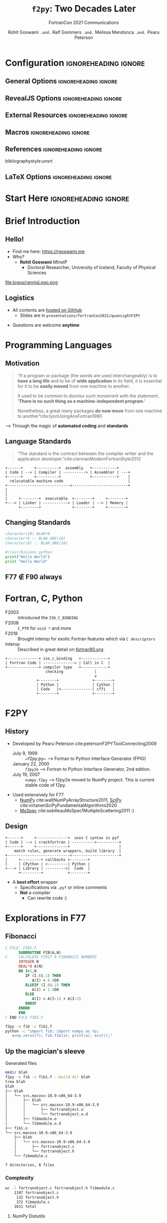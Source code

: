 #+TITLE: ~f2py~: Two Decades Later
#+SUBTITLE: FortranCon 2021 Communications
#+AUTHOR: Rohit Goswami ~.and.~ Ralf Gommers ~.and.~ Melissa Mendonca ~.and.~ Pearu Peterson
# I need the footnotes to be inlined
#+STARTUP: fninline
#+EXCLUDE_TAGS: noexport

#+BEGIN_SRC emacs-lisp :exports none :eval always
(require 'ox-extra)
(ox-extras-activate '(ignore-headlines))
(eval unpackaged/org-export-html-with-useful-ids-mode)
;; Stop using citeproc-org by default
(setq org-export-before-parsing-hook '(org-ref-acronyms-before-parsing org-ref-glossary-before-parsing org-attach-expand-links))
#+END_SRC

#+RESULTS:
| org-ref-acronyms-before-parsing | org-ref-glossary-before-parsing | org-attach-expand-links |


* Configuration :ignoreheading:ignore:
:PROPERTIES:
:VISIBILITY: folded
:END:

# Kanged from https://gitlab.com/oer/oer-reveal/blob/master/org/config.org
# Also https://gitlab.com/oer/emacs-reveal-howto/-/blob/master/howto.org
** General Options :ignoreheading:ignore:
# No Table of contents, no section numbers
#+OPTIONS: toc:nil num:nil

# Enable smart quotes
#+OPTIONS: ':t
** RevealJS Options :ignoreheading:ignore:

# Enable: browser history, fragment IDs in URLs, mouse wheel, links between presentations
#+OPTIONS: reveal_history:t reveal_fragmentinurl:t
#+OPTIONS: reveal_mousewheel:t reveal_inter_presentation_links:t

# Disable separate PDF pages for each fragment.  Just use one per slide.
#+OPTIONS: reveal_pdfseparatefragments:nil

# Display notes on separate page for PDF export.
#+REVEAL_EXPORT_NOTES_TO_PDF: separate-page

# Transition styles: none/fade/slide/convex/concave/zoom/cube
#+REVEAL_TRANS: fade
# Set a base theme, then override
#+REVEAL_THEME: robot-lung
#+REVEAL_EXTRA_CSS: /Users/rohitgoswami/.config/doom/reveal/extras/rlExtras.css
#+REVEAL_EXTRA_CSS: /Users/rohitgoswami/.config/doom/reveal/extras/oerFragments.css
#+REVEAL_EXTRA_CSS: /Users/rohitgoswami/.config/doom/reveal/extras/noImgBoxes.css
#+REVEAL_EXTRA_CSS: /Users/rohitgoswami/.config/doom/reveal/extras/betterCite.css
#+REVEAL_EXTRA_CSS: /Users/rohitgoswami/.config/doom/reveal/extras/moreCode.css
#+REVEAL_MARGIN: 0.2
#+REVEAL_PREAMBLE: <div class="line top"></div> <div class="line bottom"></div> <div class="line left"></div> <div class="line right"></div>

#+REVEAL_PLUGINS: (notes search zoom)
# The following variables are non-standard.
# Do not display TOC-progress on title slide.

#+REVEAL_TITLE_SLIDE_STATE: no-toc-progress
# Do not display TOC-progress on TOC slide.
#+REVEAL_TOC_SLIDE_STATE: no-toc-progress
# Do not include TOC slide in TOC-progress.
#+REVEAL_TOC_SLIDE_CLASS: no-toc-progress
# Use different heading for TOC.
#+REVEAL_TOC_SLIDE_TITLE: Agenda

** External Resources :ignoreheading:ignore:
# Note that doom-emacs sets this variable
# https://github.com/hlissner/doom-emacs/blob/develop/modules/lang/org/contrib/present.el
#+REVEAL_EXTRA_CSS: /Users/rohitgoswami/.config/doom/reveal/rjs/plugin/accessibility/helper.css
#+REVEAL_EXTRA_CSS: /Users/rohitgoswami/.config/doom/reveal/rjs/plugin/toc-progress/toc-progress.css
#+REVEAL_EXTRA_CSS: /Users/rohitgoswami/.config/doom/reveal/rjs/dist/theme/toc-style.css
#+REVEAL_EXTRA_CSS: /Users/rohitgoswami/.config/doom/reveal/rjs/dist/theme/fonts/source-sans-pro/source-sans-pro.css

# Allow to selectively hide links.
# #+REVEAL_EXTRA_SCRIPTS: ("/Users/rohitgoswami/.config/doom/reveal/rjs/dist/theme/hidelinks.js")
#+REVEAL_EXTRA_SCRIPTS: ("/Users/rohitgoswami/.config/doom/reveal/rjs/dist/theme/hidelinks.js" "/Users/rohitgoswami/.config/doom/reveal/sfeir-school-theme/dist/js/sfeir-theme.js")

# The following creates an empty footer, for which the css style defines
# a height that agrees with the TOC-progress footer’s height.
# In this way, the footer’s height is taken into account by reveal.js’s
# size calculations.
#+REVEAL_SLIDE_FOOTER: <br>
#+OPTIONS: reveal_toc_footer:t

** Macros :ignoreheading:ignore:
# Set a default bib file.

# Macros to display square brackets (in texts of hyperlinks).
# Based on: https://emacs.stackexchange.com/questions/7792/can-i-make-links-in-org-mode-that-contain-brackets-or
# Square Bracket Open [
#+MACRO: BO @@latex:\char91{}@@@@html:&#91;@@
# Square Bracket Close ]
#+MACRO: BC @@latex:\char93{}@@@@html:&#93;@@

# Macro for forced line break, e.g., in titles.
#+MACRO: BR @@latex:\\@@@@html:<br />@@

# Macro to generate abbr element in HTML.  If a second argument is given, it
# defines the title attribute.  For LaTeX, output first attribute as is and
# ignore second one.
#+MACRO: abbr (eval (concat "@@latex:" Modern Documentation across languages "@@@@html:<abbr" (if (< 0 (length Linguistic and Programmatic Variants)) (concat " title=\"" Linguistic and Programmatic Variants "\"") "") ">" Modern Documentation across languages "</abbr>@@"))

# Macros to display code in different colors.
#+MACRO: blackcode (eval (format "@@html:<code><span style=\"color:black; font-size:smaller;\">%s</span></code>@@ @@latex:\\verb|%s|@@" (org-html-encode-plain-text Modern Documentation across languages) Modern Documentation across languages))
#+MACRO: redcode (eval (format "@@html:<code><span style=\"color:darkred; font-size:smaller;\">%s</span></code>@@ @@latex:\\rverb|%s|@@" (org-html-encode-plain-text Modern Documentation across languages) Modern Documentation across languages))
#+MACRO: greencode (eval (format "@@html:<code><span style=\"color:darkgreen; font-size:smaller;\">%s</span></code>@@ @@latex:\\gverb|%s|@@" (org-html-encode-plain-text Modern Documentation across languages) Modern Documentation across languages))
#+MACRO: bluecode (eval (format "@@html:<code><span style=\"color:darkblue; font-size:smaller;\">%s</span></code>@@ @@latex:\\bverb|%s|@@" (org-html-encode-plain-text Modern Documentation across languages) Modern Documentation across languages))

** References :ignoreheading:ignore:
bibliographystyle:unsrt
#+LATEX_HEADER: \addbibresource{./refs.bib}

** LaTeX Options :ignoreheading:ignore:
# Setup for PDF generation via LaTeX export.
#+LATEX_CLASS_OPTIONS: [a4paper]
#+LATEX_HEADER: \usepackage[backend=biber,style=alphabetic]{biblatex}
#+LATEX_HEADER: \newenvironment{notes}{\par\footnotesize}{\par}
#+LATEX_HEADER: \newenvironment{NOTES}{\par\footnotesize}{\par}
#+LATEX_HEADER: \newenvironment{leftcol}{\begin{minipage}{.49\textwidth}}{\end{minipage}}
#+LATEX_HEADER: \newenvironment{rightcol}{\begin{minipage}{.49\textwidth}}{\end{minipage}}
#+LATEX_HEADER: \newenvironment{leftcol30}{\begin{minipage}{.29\textwidth}}{\end{minipage}}
#+LATEX_HEADER: \newenvironment{leftcol40}{\begin{minipage}{.39\textwidth}}{\end{minipage}}
#+LATEX_HEADER: \newenvironment{leftcol60}{\begin{minipage}{.59\textwidth}}{\end{minipage}}
#+LATEX_HEADER: \newenvironment{leftcol70}{\begin{minipage}{.69\textwidth}}{\end{minipage}}
#+LATEX_HEADER: \newenvironment{rightcol30}{\begin{minipage}{.29\textwidth}}{\end{minipage}}
#+LATEX_HEADER: \newenvironment{rightcol40}{\begin{minipage}{.39\textwidth}}{\end{minipage}}
#+LATEX_HEADER: \newenvironment{rightcol60}{\begin{minipage}{.59\textwidth}}{\end{minipage}}
#+LATEX_HEADER: \newenvironment{rightcol70}{\begin{minipage}{.69\textwidth}}{\end{minipage}}
#+LATEX_HEADER: \usepackage{newunicodechar}
#+LATEX_HEADER: \newunicodechar{≈}{$\approx$}
#+LATEX_HEADER: \newunicodechar{⋮}{\vdots}
#+LATEX_HEADER: \newunicodechar{ }{~}
#+LATEX_HEADER: \usepackage{xcolor}
#+LATEX_HEADER: \definecolor{darkred}{rgb}{0.3, 0.0, 0.0}
#+LATEX_HEADER: \definecolor{darkgreen}{rgb}{0.0, 0.3, 0.1}
#+LATEX_HEADER: \definecolor{darkblue}{rgb}{0.0, 0.1, 0.3}
#+LATEX_HEADER: \definecolor{darkorange}{rgb}{1.0, 0.55, 0.0}
#+LATEX_HEADER: \definecolor{sienna}{rgb}{0.53, 0.18, 0.09}
#+LATEX_HEADER: \hypersetup{colorlinks,linkcolor=darkblue,citecolor=darkblue,urlcolor=darkgreen}
#+LATEX_HEADER: \usepackage{newverbs}
#+LATEX_HEADER: \newverbcommand{\rverb}{\color{darkred}}{}
#+LATEX_HEADER: \newverbcommand{\gverb}{\color{darkgreen}}{}
#+LATEX_HEADER: \newverbcommand{\bverb}{\color{darkblue}}{}

* Start Here :ignoreheading:ignore:
* Brief Introduction
** Hello!
- Find me here: https://rgoswami.me
- Who?
  + *Rohit Goswami* MInstP
    - Doctoral Researcher, University of Iceland, Faculty of Physical Sciences
#+begin_leftcol
[[file:logos/physUoI.png]]
#+ATTR_HTML: :width 50% :height 50%
file:logos/rannisLogo.png
#+ATTR_HTML: :width 40% :height 40%
[[file:logos/ccLogo.png]]
#+end_leftcol
#+begin_rightcol
#+ATTR_HTML: :width 60% :height 40%
[[file:logos/fcon21.png]]
#+ATTR_HTML: :width 50% :height 40%
[[file:logos/quansightlabs.jpeg]]
#+end_rightcol
** Logistics
#+ATTR_REVEAL: :frag appear
- All contents are [[https://github.com/HaoZeke/haozeke.github.io][hosted on GitHub]]
  + Slides are in ~presentations/fortranCon2021/quansightF2PY~
#+ATTR_REVEAL: :frag appear
- Questions are welcome *anytime*
* Programming Languages
** Motivation
#+begin_quote
“If a program or package (the words are used interchangeably) is to *have a long life* and to be of *wide application* in its field, it is essential for it to be *easily moved* from one machine to another.

It used to be common to dismiss such movement with the statement, *‘There is no such thing as a machine-independent program.’*

Nonetheless, a great many packages *do now move* from one machine to another”cite:lyonUsingAnsFortran1980
#+end_quote

--> Through the magic of *automated coding* and *standards*
** Language Standards
#+begin_quote
“The standard is the contract between the compiler writer and the application developer.”cite:clermanModernFortranStyle2012
#+end_quote

#+BEGIN_SRC ditaa :file images/hello-program.png :cmdline -r -s 2.5 :cache yes
+------+     +----------+  assembly   +-----------+
| Code | --> | Compiler | ----------> | Assembler | ---+
+------+     +----------+             +-----------+    |
  relocatable machine code                             |
+----------------------------<-------------------------+
|
|
|     +--------+  executable  +--------+     +--------+
+---> | Linker | -----------> | Loader | --> | Memory |
      +--------+              +--------+     +--------+
#+END_SRC

#+RESULTS[f1fc83b64fe81184a3a817828e6dd0aec3714f25]:
[[file:images/hello-program.png]]

** Changing Standards
#+begin_leftcol
#+begin_src fortran
character(10) BLAH*8
character*8 :: BLAH_ONE(10)
character(8) :: BLAH_ONE(10)
#+end_src

#+begin_src python
#!/usr/bin/env python
print("Hello World")
print "Hello World"
#+end_src

#+end_leftcol
#+begin_rightcol

#+DOWNLOADED: screenshot @ 2021-09-08 23:12:16
[[file:images/Why_Care_About_New_Standards/2021-09-08_23-12-16_screenshot.png]]

#+end_rightcol
** F77 ∉ F90 always
#+ATTR_HTML: :width 70% :height 70%
[[file:images/Why_Care_About_New_Standards/2021-09-08_23-14-26_screenshot.png]]

#+ATTR_HTML: :width 70% :height 70%
[[file:images/Why_Care_About_New_Standards/2021-09-08_23-14-38_screenshot.png]]
* Fortran, C, Python
- F2003 :: Introduced the ~ISO_C_BINDING~
- F2008 :: ~C_PTR~ for ~void *~ and more
- F2018 :: Brought interop for exotic Fortran features which via ~C descriptors~
- Interop :: Described in great detail on [[https://www.fortran90.org/src/best-practices.html#python-interface][fortran90.org]]:
#+begin_src ditaa :file images/hello-stdfcpy.png :cmdline -r -s 1.5 :cache yes
+--------------+ iso_c_binding   +------------+
| Fortran Code | --------------> | Call in C  |
+--------------+ compiler type   +------------+
                  checking              |
                                        v
              +--------+               +--------+
              | Python |               | Cython |
              | Code   |<--------------| cffi   |
              +--------+               +--------+
#+end_src

#+RESULTS[c649e6871e7d2b61cff7d210af3db78f85b0fcc5]:
[[file:images/hello-stdfcpy.png]]

* F2PY
** History
- Developed by Pearu Peterson cite:petersonF2PYToolConnecting2009
  + July 9, 1999 :: ~f2py.py~ --> Fortran to Python Interface Generator (FPIG)
  + January 22, 2000 :: ~f2py2e~ --> Fortran to Python Interface Generator, 2nd edition.
  + July 19, 2007 :: ~numpy.f2py~ --> f2py2e moved to NumPy project. This is current stable code of f2py.
- Used extensively for F77
  + [[https://numpy.org/][NumPy]] cite:waltNumPyArrayStructure2011, [[https://scipy.org/][SciPy]] cite:virtanenSciPyFundamentalAlgorithms2020
  + [[https://msspec.cnrs.fr/][MsSpec]] cite:sebilleauMsSpec1MultipleScattering2011 :)
** Design
#+BEGIN_SRC ditaa :file images/hello-f2py.png :cmdline -r -s 2.5 :cache yes
+------+     +--------------+  uses C syntax in pyf
| Code | --> | crackfortran | ---------->----------+
+------+     +--------------+                      |
    match rules, generate wrappers, build library  |
+----------------------------<---------------------+
|     +---------+ callbacks +--------+
|     | CPython | <---------| Python |
+---> | Library | --------->|  Code  |
      +---------+           +--------+
#+END_SRC

#+RESULTS[7f80fadd5cfd09443054d3693a2d688d9a0b639d]:
[[file:images/hello-f2py.png]]

- A *best effort* wrapper
  + Specifications via ~.pyf~ or inline comments
  + *Not* a compiler
    - Can rewrite code :)
* Explorations in F77
** Fibonacci
#+begin_src fortran
C FILE: FIB1.F
      SUBROUTINE FIB(A,N)
C     CALCULATE FIRST N FIBONACCI NUMBERS
      INTEGER N
      REAL*8 A(N)
      DO I=1,N
         IF (I.EQ.1) THEN
            A(I) = 0.0D0
         ELSEIF (I.EQ.2) THEN
            A(I) = 1.0D0
         ELSE
            A(I) = A(I-1) + A(I-2)
         ENDIF
      ENDDO
      END
C END FILE FIB1.F
#+end_src

#+begin_src bash
f2py -m fib -c fib1.f
python -c "import fib; import numpy as np;
   a=np.zeros(7); fib.fib(a); print(a); exit();"
#+end_src
** Up the magician's sleeve
**** Generated files
#+begin_src bash
mkdir blah
f2py -m fib -c fib1.f --build-dir blah
tree blah
blah
├── blah
│   └── src.macosx-10.9-x86_64-3.9
│       ├── blah
│       │   └── src.macosx-10.9-x86_64-3.9
│       │       ├── fortranobject.o
│       │       └── fortranobject.o.d
│       ├── fibmodule.o
│       └── fibmodule.o.d
├── fib1.o
└── src.macosx-10.9-x86_64-3.9
    ├── blah
    │   └── src.macosx-10.9-x86_64-3.9
    │       ├── fortranobject.c
    │       └── fortranobject.h
    └── fibmodule.c

7 directories, 8 files
#+end_src
*** Complexity
#+begin_src bash
wc -l fortranobject.c fortranobject.h fibmodule.c
    1107 fortranobject.c
     132 fortranobject.h
     372 fibmodule.c
    1611 total
#+end_src
**** NumPy Distutils
#+begin_src python
from numpy.distutils.core import Extension, setup
fibby = Extension(name = 'fib',
                  sources = ['fib1.f'])
if __name__ == "__main__":
    setup(name = 'fib', ext_modules = [ fibby ])
#+end_src

Which can then be built simply with:
#+begin_src bash
python setup.py build
ag -g .so
# build/lib.macosx-10.9-x86_64-3.9/fib.cpython-39-darwin.so
#+end_src

- Not fun for non ~python~ projects
* Modernization
** Meson and ~f2py~
#+begin_leftcol
#+begin_src meson
project('test_builds', 'c',
  version : '0.1')

add_languages('fortran')

py_mod = import('python')
py3 = py_mod.find_installation()
py3_dep = py3.dependency()

incnp = run_command(py3,
  ['-c', 'import os; os.chdir("..");
import numpy; print(numpy.get_include())'],
  check : true
).stdout().strip()
#+end_src
#+end_leftcol

#+begin_rightcol
#+begin_src meson
inc_np = include_directories(incnp)

py3.extension_module('fib1',
           'fib1.f',
           'fib1module.c',
           'fortranobject.c',
           include_directories: inc_np,
           dependencies : py3_dep,
           install : true)
#+end_src
#+end_rightcol
** Fortran-C-NumPy
*** Modern Fortran
#+begin_src f90
module fib1
  use iso_c_binding
  implicit none
  contains
    subroutine fib(a,n) bind(c,name='c_fib')
      integer(c_int), intent(in), value :: n
      integer(c_int) :: i
      real(c_double) :: a(n)
      do i=1, n
         if (i==1) then
            a(i) = 0.0d0
         else if (i==2) then
            a(i) = 1.0d0
        else
            a(i) = a(i-1) + a(i-2)
         end if
      end do
      end subroutine
end module fib1
#+end_src

*** ~NumPy-C~ I: Boilerplate
#+begin_src C
#ifndef PY_SSIZE_T_CLEAN
#define PY_SSIZE_T_CLEAN
#endif /* PY_SSIZE_T_CLEAN */

#include "Python.h"
#include "numpy/ndarrayobject.h"
#include "numpy/ufuncobject.h"

static PyMethodDef FibbyMethods[] = {
        {NULL, NULL, 0, NULL}
};

// Declare
void c_fib(double *a, int n);
#+end_src
*** ~NumPy-C~ II: Functionality
#+begin_src C
static void double_fib(char **args, npy_intp *dimensions,
                            npy_intp* steps, void* data)
{
    int i; // Standard integer is fine here
    npy_intp n = dimensions[0];
    char *in = args[0], *out = args[1];
    npy_intp in_step = steps[0], out_step = steps[1];

    double apointer[n];

    for (i = 0; i < n; i++) {
        apointer[i]=(double)in[i];
    }
    // Call the Fortran function
    c_fib(apointer, n);
    for (i = 0; i < n; i++) {
        /*BEGIN main ufunc computation*/
        ,*((double *)out) = apointer[i];
        /*END main ufunc computation*/
        in += in_step;
        out += out_step;
    }
}
#+end_src
*** ~NumPy-C~ III: Module definitions
#+begin_src C
/*This a pointer to the above function*/
PyUFuncGenericFunction funcs[1] = {&double_fib};

/* These are the input and return dtypes of fib.*/
static char types[2] = {NPY_DOUBLE, NPY_DOUBLE};
static void *data[1] = {NULL};
static struct PyModuleDef moduledef = {
    PyModuleDef_HEAD_INIT,
    "fibby",    NULL,    -1,    FibbyMethods,    NULL,
    NULL,    NULL,    NULL
};

#+end_src
*** ~NumPy-C~ IV: Module initialization
#+begin_src C
PyMODINIT_FUNC PyInit_fibby(void)
{
    PyObject *m, *fib, *d;
    m = PyModule_Create(&moduledef);
    if (!m) {
        return NULL;
    }

    import_array();
    import_umath();

    fib = PyUFunc_FromFuncAndData(funcs, data, types, 1, 1, 1,
                            PyUFunc_None, "fib",
                            "Calls fib.f90", 0);

    d = PyModule_GetDict(m);

    PyDict_SetItemString(d, "fib", fib);
    Py_DECREF(fib);

    return m;
}
#+end_src

*** Compilation
#+begin_src meson
  py3.extension_module('fibby',
  'fib1.f90',
  'fibbyhand.c',
  include_directories:incnp,
  dependencies : py3_dep
)
#+end_src

#+begin_src bash
meson setup bdircythonhand
meson compile -C bdircythonhand
cd bdircythonhand
#+end_src

#+begin_src python
import fibby
import numpy as np
a=np.empty(7)
b=fibby.fib(a)
print(b)
exit()
#+end_src


** Pointless Benchmark

#+caption: The results are for 25 runs with 5 warmup for ~np.empty(7)~ as the input
| *Command*                   | *Mean [ms]* | *Min [ms]* | *Max [ms]* |
|-----------------------------+-------------+------------+------------|
| Handwritten NumPy-C-Fortran | 126.0 ± 3.9 |      119.8 |      136.8 |
| F2PY (F77)                  | 129.1 ± 4.0 |      125.1 |      140.4 |
| Cython                      | 129.5 ± 6.8 |      121.4 |      149.1 |
| F2PY (F90)                  | 129.9 ± 5.1 |      123.9 |      145.8 |
| ctypes                      | 128.3 ± 7.8 |      122.7 |      159.8 |
* Conclusions
** Roadmap
- Updating the test suite
- Rewriting the C wrappers for newer standards
- Build tool support
  + ~np.distutils~ is going the way of the dodo
- Implementing newer standards (90, 95, 2003, 2008, 2018, 2020Y)
  + Automating guarantees
- Documentation and interop with NumPy-C
- ~crackfortran~ works via dictionaries and strings..
  + Perhaps a more abstract semantic representation...
** Relevance
:PROPERTIES:
:reveal_background: #A39B91
:END:
#+begin_quote
Writing *efficient* wrappers without being a language lawyer
#+end_quote
* The End
** Acknowledgements
#+DOWNLOADED: screenshot @ 2021-09-09 00:22:06
[[file:images/Acknowledgements/2021-09-09_00-22-06_screenshot.png]]
- [[https://notendur.hi.is//~hj/indexE.html][Prof. Hannes Jónsson]] as my supervisor, [[https://english.hi.is/staff/birgirhr][Prof. Birgir Hrafnkelsson]] as my co-supervisor, and my committee member [[https://english.hi.is/staff/elvarorn][Dr. Elvar Jonsson]]
- [[https://ondrejcertik.com/][Dr. Ondřej Čertík]] at Los Alamos National Laboratory
- [[https://quansight.com/labs][Quansight Labs]] ([[https://rgommers.github.io/][Dr. Ralf Gommers]], [[https://melissawm.github.io/about-me/][Dr. Melissa Weber Mendonça]] and [[https://github.com/pearu][Dr. Pearu Peterson]])
- Family, pets, Groupmembers, *audience*
** Bibliography
:PROPERTIES:
:CUSTOM_ID: bibliography
:END:

printbibliography:refs.bib

** Thanks!
:PROPERTIES:
:reveal_background: #A39B91
:END:
# Local Variables:
# indent-tabs-mode: nil
# org-src-preserve-indentation: t
# End:
